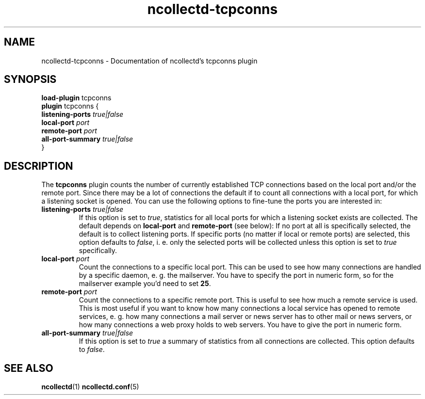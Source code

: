 .\" SPDX-License-Identifier: GPL-2.0-only
.TH ncollectd-tcpconns 5 "@NCOLLECTD_DATE@" "@NCOLLECTD_VERSION@" "ncollectd tcpconns man page"
.SH NAME
ncollectd-tcpconns \- Documentation of ncollectd's tcpconns plugin
.SH SYNOPSIS
\fBload-plugin\fP tcpconns
.br
\fBplugin\fP tcpconns {
    \fBlistening-ports\fP \fItrue|false\fP
    \fBlocal-port\fP \fIport\fP
    \fBremote-port\fP \fIport\fP
    \fBall-port-summary\fP \fItrue|false\fP
.br
}
.SH DESCRIPTION
The \fBtcpconns\fP plugin counts the number of currently established TCP
connections based on the local port and/or the remote port. Since there may be
a lot of connections the default if to count all connections with a local port,
for which a listening socket is opened. You can use the following options to
fine-tune the ports you are interested in:
.PP
.TP
\fBlistening-ports\fP \fItrue|false\fP
If this option is set to \fItrue\fP, statistics for all local ports for which a
listening socket exists are collected. The default depends on \fBlocal-port\fP and
\fBremote-port\fP (see below): If no port at all is specifically selected, the
default is to collect listening ports. If specific ports (no matter if local or
remote ports) are selected, this option defaults to \fIfalse\fP, i. e. only
the selected ports will be collected unless this option is set to \fItrue\fP
specifically.
.TP
\fBlocal-port\fP \fIport\fP
Count the connections to a specific local port. This can be used to see how
many connections are handled by a specific daemon, e. g. the mailserver.
You have to specify the port in numeric form, so for the mailserver example
you'd need to set \fB25\fP.
.TP
\fBremote-port\fP \fIport\fP
Count the connections to a specific remote port. This is useful to see how
much a remote service is used. This is most useful if you want to know how many
connections a local service has opened to remote services, e. g. how many
connections a mail server or news server has to other mail or news servers, or
how many connections a web proxy holds to web servers. You have to give the
port in numeric form.
.TP
\fBall-port-summary\fP \fItrue|false\fP
If this option is set to \fItrue\fP a summary of statistics from all connections
are collected. This option defaults to \fIfalse\fP.
.SH "SEE ALSO"
.BR ncollectd (1)
.BR ncollectd.conf (5)
